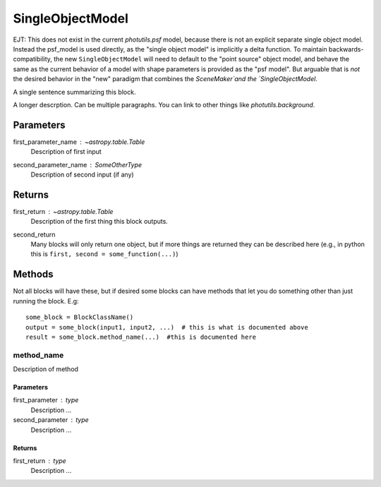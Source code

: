 SingleObjectModel
=================

EJT: This does not exist in the current `photutils.psf` model, because there is not
an explicit separate single object model.  Instead the psf_model is used
directly, as the "single object model" is implicitly a delta function.  To
maintain backwards-compatibility, the new ``SingleObjectModel`` will need to
default to the "point source" object model, and behave the same as the current
behavior of a model with shape parameters is provided as the "psf model".  But
arguable that is *not* the desired behavior in the "new" paradigm that combines
the `SceneMaker`and the `SingleObjectModel`. 

A single sentence summarizing this block.

A longer descrption.  Can be multiple paragraphs.  You can link to other things
like `photutils.background`.

Parameters
----------

first_parameter_name : `~astropy.table.Table`
    Description of first input

second_parameter_name : SomeOtherType
    Description of second input (if any)

Returns
-------

first_return : `~astropy.table.Table`
    Description of the first thing this block outputs.

second_return
    Many blocks will only return one object, but if more things are returned
    they can be described here (e.g., in python this is
    ``first, second = some_function(...)``)


Methods
-------

Not all blocks will have these, but if desired some blocks can have methods that
let you do something other than just running the block.  E.g::

    some_block = BlockClassName()
    output = some_block(input1, input2, ...)  # this is what is documented above
    result = some_block.method_name(...)  #this is documented here

method_name
^^^^^^^^^^^

Description of method

Parameters
""""""""""

first_parameter : type
    Description ...

second_parameter : type
    Description ...

Returns
"""""""

first_return : type
    Description ...
